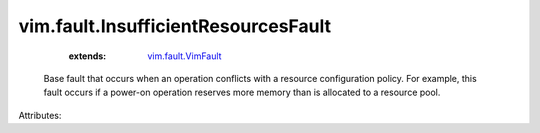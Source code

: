 .. _vim.fault.VimFault: ../../vim/fault/VimFault.rst


vim.fault.InsufficientResourcesFault
====================================
    :extends:

        `vim.fault.VimFault`_

  Base fault that occurs when an operation conflicts with a resource configuration policy. For example, this fault occurs if a power-on operation reserves more memory than is allocated to a resource pool.

Attributes:




